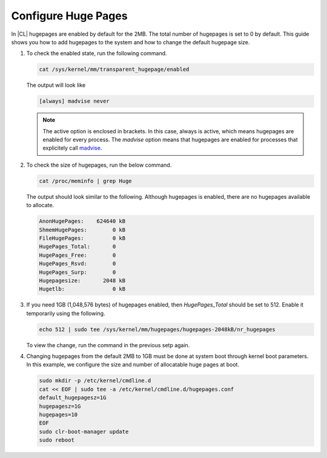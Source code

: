 .. _enable-huge-pages:

Configure Huge Pages
########################

In |CL| hugepages are enabled by default for the 2MB. The total number of 
hugepages is set to 0 by default. This guide shows you how to add hugepages to
the system and how to change the default hugepage size. 

#. To check the enabled state, run the following command.

   .. code-block:: bash
   
      cat /sys/kernel/mm/transparent_hugepage/enabled

   The output will look like
 
   .. code-block:: console

      [always] madvise never

   .. note::
      
      The active option is enclosed in brackets. In this case, always is active, 
      which means hugepages are enabled for every process. The `madvise` 
      option means that hugepages are enabled for processes that explicitely 
      call `madvise`_. 

#. To check the size of hugepages, run the below command.

   .. code-block:: bash

      cat /proc/meminfo | grep Huge

   The output should look similar to the following. Although hugepages is 
   enabled, there are no hugepages available to allocate.

   .. code-block:: console

      AnonHugePages:    624640 kB
      ShmemHugePages:        0 kB
      FileHugePages:         0 kB
      HugePages_Total:       0
      HugePages_Free:        0
      HugePages_Rsvd:        0
      HugePages_Surp:        0
      Hugepagesize:       2048 kB
      Hugetlb:               0 kB

#. If you need 1GB (1,048,576 bytes) of hugepages enabled, then `HugePages_Total`
   should be set to 512. Enable it temporarily using the following.

   .. code-block:: bash

      echo 512 | sudo tee /sys/kernel/mm/hugepages/hugepages-2048kB/nr_hugepages

   To view the change, run the command in the previous setp again.

#. Changing hugepages from the default 2MB to 1GB must be done at system boot
   through kernel boot parameters. In this example, we configure the size and 
   number of allocatable huge pages at boot.

   .. code-block:: bash
    
      sudo mkdir -p /etc/kernel/cmdline.d
      cat << EOF | sudo tee -a /etc/kernel/cmdline.d/hugepages.conf
      default_hugepagesz=1G
      hugepagesz=1G
      hugepages=10
      EOF
      sudo clr-boot-manager update
      sudo reboot

   .. _madvise: https://linux.die.net/man/2/madvise